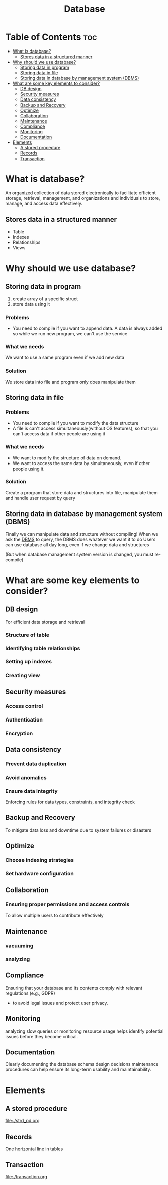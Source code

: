 #+title: Database

* Table of Contents :toc:
- [[#what-is-database][What is database?]]
  - [[#stores-data-in-a-structured-manner][Stores data in a structured manner]]
- [[#why-should-we-use-database][Why should we use database?]]
  - [[#storing-data-in-program][Storing data in program]]
  - [[#storing-data-in-file][Storing data in file]]
  - [[#storing-data-in-database-by-management-system-dbms][Storing data in database by management system (DBMS)]]
- [[#what-are-some-key-elements-to-consider][What are some key elements to consider?]]
  - [[#db-design][DB design]]
  - [[#security-measures][Security measures]]
  - [[#data-consistency][Data consistency]]
  - [[#backup-and-recovery][Backup and Recovery]]
  - [[#optimize][Optimize]]
  - [[#collaboration][Collaboration]]
  - [[#maintenance][Maintenance]]
  - [[#compliance][Compliance]]
  - [[#monitoring][Monitoring]]
  - [[#documentation][Documentation]]
- [[#elements][Elements]]
  - [[#a-stored-procedure][A stored procedure]]
  - [[#records][Records]]
  - [[#transaction][Transaction]]

* What is database?
An organized collection of data stored electronically to facilitate efficient storage, retrieval, management, and organizations and individuals to store, manage, and access data effectively.

** Stores data in a structured manner
- Table
- Indexes
- Relationships
- Views
* Why should we use database?
** Storing data in program
1. create array of a specific struct
2. store data using it

*** Problems
- You need to compile if you want to append data.
  A data is always added so while we run new program, we can't use the service

*** What we needs
We want to use a same program even if we add new data

*** Solution
We store data into file and program only does manipulate them

** Storing data in file
*** Problems
- You need to compile if you want to modify the data structure
- A file is can't access simultaneously(without OS features), so that you can't access data if other people are using it

*** What we needs
- We want to modify the structure of data on demand.
- We want to access the same data by simultaneously, even if other people using it.

*** Solution
Create a program that store data and structures into file, manipulate them and handle user request by query

** Storing data in database by management system (DBMS)
Finally we can manipulate data and structure without compiling!
When we ask the [[file:./dbms.org][DBMS]] to query, the DBMS does whatever we want it to do
Users can use database all day long, even if we change data and structures

(But when database management system version is changed, you must re-compile)

* What are some key elements to consider?
** DB design
For efficient data storage and retrieval

*** Structure of table
*** Identifying table relationships
*** Setting up indexes
*** Creating view

** Security measures
*** Access control
*** Authentication
*** Encryption

** Data consistency
*** Prevent data duplication
*** Avoid anomalies
*** Ensure data integrity
Enforcing rules for data types, constraints, and integrity check

** Backup and Recovery
To mitigate data loss and downtime due to system failures or disasters

** Optimize
*** Choose indexing strategies
*** Set hardware configuration

** Collaboration
*** Ensuring proper permissions and access controls
To allow multiple users to contribute effectively

** Maintenance
*** vacuuming
*** analyzing

** Compliance
Ensuring that your database and its contents comply with relevant regulations (e.g., GDPR)

- to avoid legal issues and protect user privacy.

** Monitoring
analyzing slow queries or monitoring resource usage helps identify potential issues before they become critical.

** Documentation
Clearly documenting the database schema design decisions maintenance procedures can help ensure its long-term usability and maintainability.

* Elements
** A stored procedure
file:./strd_pd.org

** Records
One horizontal line in tables

** Transaction
file:./transaction.org
